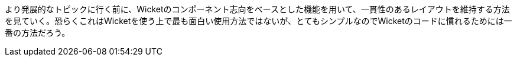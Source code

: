 
より発展的なトピックに行く前に、Wicketのコンポーネント志向をベースとした機能を用いて、一貫性のあるレイアウトを維持する方法を見ていく。恐らくこれはWicketを使う上で最も面白い使用方法ではないが、とてもシンプルなのでWicketのコードに慣れるためには一番の方法だろう。

